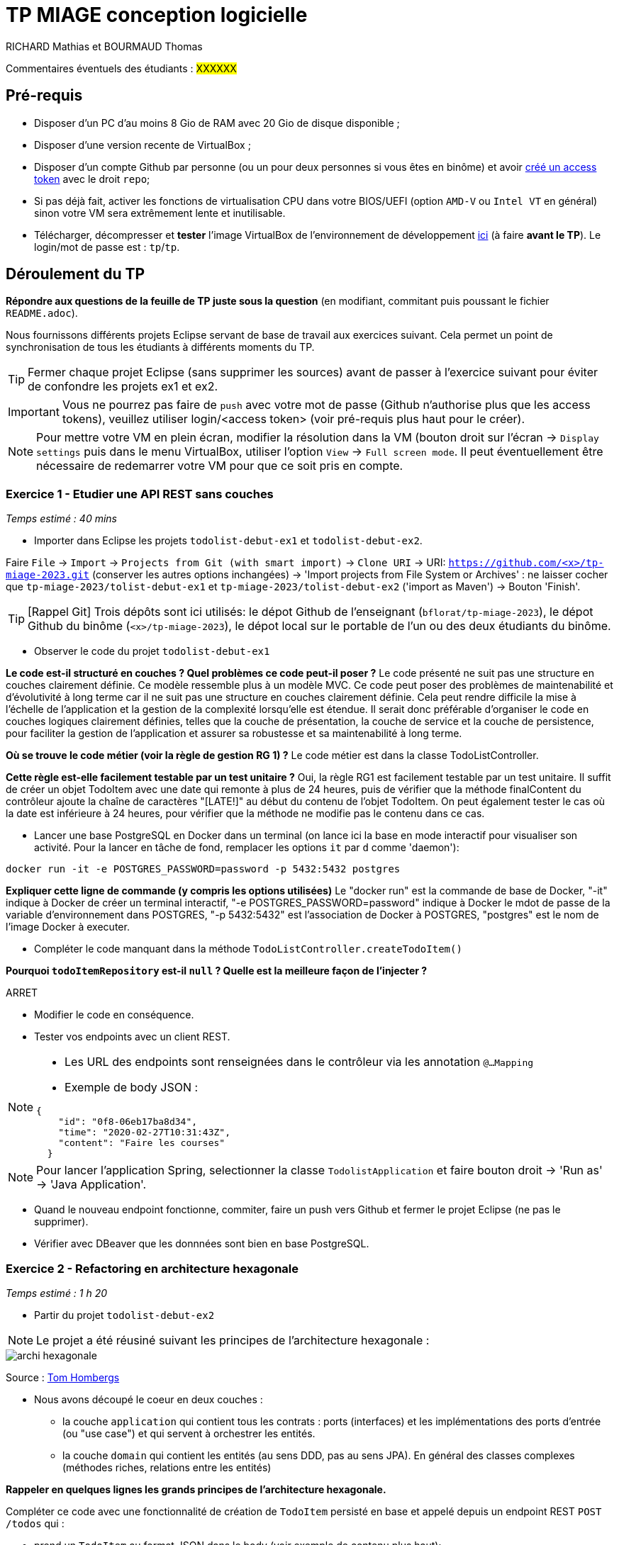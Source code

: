# TP MIAGE conception logicielle

RICHARD Mathias et BOURMAUD Thomas

Commentaires éventuels des étudiants : #XXXXXX#

## Pré-requis 

* Disposer d'un PC d'au moins 8 Gio de RAM avec 20 Gio de disque disponible ;
* Disposer d'une version recente de VirtualBox ;
* Disposer d'un compte Github par personne (ou un pour deux personnes si vous êtes en binôme) et avoir https://docs.github.com/en/authentication/keeping-your-account-and-data-secure/creating-a-personal-access-token[créé un access token] avec le droit `repo`;
* Si pas déjà fait, activer les fonctions de virtualisation CPU dans votre BIOS/UEFI (option `AMD-V` ou `Intel VT` en général) sinon votre VM sera extrêmement lente et inutilisable.
* Télécharger, décompresser et *tester* l'image VirtualBox de l'environnement de développement https://public.florat.net/cours_miage/vm-tp-miage.zip[ici] (à faire *avant le TP*). Le login/mot de passe est : `tp`/`tp`.

## Déroulement du TP

*Répondre aux questions de la feuille de TP juste sous la question* (en modifiant, commitant puis poussant le fichier `README.adoc`).

Nous fournissons différents projets Eclipse servant de base de travail aux exercices suivant. Cela permet un point de synchronisation de tous les étudiants à différents moments du TP. 

TIP: Fermer chaque projet Eclipse (sans supprimer les sources) avant de passer à l'exercice suivant pour éviter de confondre les projets ex1 et ex2.

IMPORTANT: Vous ne pourrez pas faire de `push` avec votre mot de passe (Github n'authorise plus que les access tokens), veuillez utiliser login/<access token> (voir pré-requis plus haut pour le créer).

NOTE: Pour mettre votre VM en plein écran, modifier la résolution dans la VM (bouton droit sur l'écran -> `Display settings` puis dans le menu VirtualBox, utiliser l'option `View` -> `Full screen mode`. Il peut éventuellement être nécessaire de redemarrer votre VM pour que ce soit pris en compte.

### Exercice 1 - Etudier une API REST sans couches
_Temps estimé : 40 mins_

* Importer dans Eclipse les projets `todolist-debut-ex1` et `todolist-debut-ex2`.

Faire `File` -> `Import` -> `Projects from Git (with smart import)` -> `Clone URI` -> URI: `https://github.com/<x>/tp-miage-2023.git` (conserver les autres options inchangées) -> 'Import projects from File System or Archives' : ne laisser cocher que `tp-miage-2023/tolist-debut-ex1` et `tp-miage-2023/tolist-debut-ex2` ('import as Maven') -> Bouton 'Finish'.

TIP: [Rappel Git] Trois dépôts sont ici utilisés: le dépot Github de l'enseignant (`bflorat/tp-miage-2023`), le dépot Github du binôme (`<x>/tp-miage-2023`), le dépot local sur le portable de l'un ou des deux étudiants du binôme.

* Observer le code du projet `todolist-debut-ex1`

*Le code est-il structuré en couches ? Quel problèmes ce code peut-il poser ?*
Le code présenté ne suit pas une structure en couches clairement définie. Ce modèle ressemble plus à un modèle MVC.
Ce code peut poser des problèmes de maintenabilité et d'évolutivité à long terme car il ne suit pas une structure en couches clairement définie. Cela peut rendre difficile la mise à l'échelle de l'application et la gestion de la complexité lorsqu'elle est étendue.
Il serait donc préférable d'organiser le code en couches logiques clairement définies, telles que la couche de présentation, la couche de service et la couche de persistence, pour faciliter la gestion de l'application et assurer sa robustesse et sa maintenabilité à long terme.


*Où se trouve le code métier (voir la règle de gestion RG 1) ?*
 Le code métier est dans la classe TodoListController.


*Cette règle est-elle facilement testable par un test unitaire ?*
Oui, la règle RG1 est facilement testable par un test unitaire. Il suffit de créer un objet TodoItem avec une date qui remonte à plus de 24 heures, puis de vérifier que la méthode finalContent du contrôleur ajoute la chaîne de caractères "[LATE!]" au début du contenu de l'objet TodoItem. On peut également tester le cas où la date est inférieure à 24 heures, pour vérifier que la méthode ne modifie pas le contenu dans ce cas.


* Lancer une base PostgreSQL en Docker dans un terminal (on lance ici la base en mode interactif pour visualiser son activité. Pour la lancer en tâche de fond, remplacer les options `it` par `d` comme 'daemon'):
```bash
docker run -it -e POSTGRES_PASSWORD=password -p 5432:5432 postgres
```
*Expliquer cette ligne de commande (y compris les options utilisées)*
Le "docker run" est la commande de base de Docker, "-it" indique à Docker de créer un terminal interactif, "-e POSTGRES_PASSWORD=password" indique à Docker le mdot de passe de la variable d'environnement dans POSTGRES, "-p 5432:5432" est l'association de Docker à POSTGRES, "postgres" est le nom de l'image Docker à executer. 

* Compléter le code manquant dans la méthode `TodoListController.createTodoItem()`

*Pourquoi `todoItemRepository` est-il `null` ? Quelle est la meilleure façon de l'injecter ?*

ARRET

* Modifier le code en conséquence.

* Tester vos endpoints avec un client REST.


[NOTE]
====
* Les URL des endpoints sont renseignées dans le contrôleur via les annotation `@...Mapping` 
* Exemple de body JSON : 

```json
{
    "id": "0f8-06eb17ba8d34",
    "time": "2020-02-27T10:31:43Z",
    "content": "Faire les courses"
  }
```
====

NOTE: Pour lancer l'application Spring, selectionner la classe `TodolistApplication` et faire bouton droit -> 'Run as' -> 'Java Application'.

* Quand le nouveau endpoint fonctionne, commiter, faire un push vers Github et fermer le projet Eclipse (ne pas le supprimer).

* Vérifier avec DBeaver que les donnnées sont bien en base PostgreSQL.

### Exercice 2 - Refactoring en architecture hexagonale
_Temps estimé : 1 h 20_

* Partir du projet `todolist-debut-ex2`

NOTE: Le projet a été réusiné suivant les principes de l'architecture hexagonale : 

image::images/archi_hexagonale.png[]
Source : http://leanpub.com/get-your-hands-dirty-on-clean-architecture[Tom Hombergs]

* Nous avons découpé le coeur en deux couches : 
  - la couche `application` qui contient tous les contrats : ports (interfaces) et les implémentations des ports d'entrée (ou "use case") et qui servent à orchestrer les entités.
  - la couche `domain` qui contient les entités (au sens DDD, pas au sens JPA). En général des classes complexes (méthodes riches, relations entre les entités)

*Rappeler en quelques lignes les grands principes de l'architecture hexagonale.*

Compléter ce code avec une fonctionnalité de création de `TodoItem`  persisté en base et appelé depuis un endpoint REST `POST /todos` qui :

* prend un `TodoItem` au format JSON dans le body (voir exemple de contenu plus haut);
* renvoie un code `201` en cas de succès. 

La fonctionnalité à implémenter est contractualisée par le port d'entrée `AddTodoItem`.

### Exercice 3 - Ecriture de tests
_Temps estimé : 20 mins_

* Rester sur le même code que l'exercice 2

* Implémenter (en junit) des TU sur la règle de gestion qui consiste à afficher `[LATE!]` dans la description d'un item en retard de plus de 24h.

*Quels types de tests devra-t-on écrire pour les adapteurs ?* 

*S'il vous reste du temps, écrire quelques uns de ces types de test.*

[TIP]
=====
- Pour tester l'adapter REST, utiliser l'annotation `@WebMvcTest(controllers = TodoListController.class)`
- Voir cette https://spring.io/guides/gs/testing-web/[documentation]
=====


